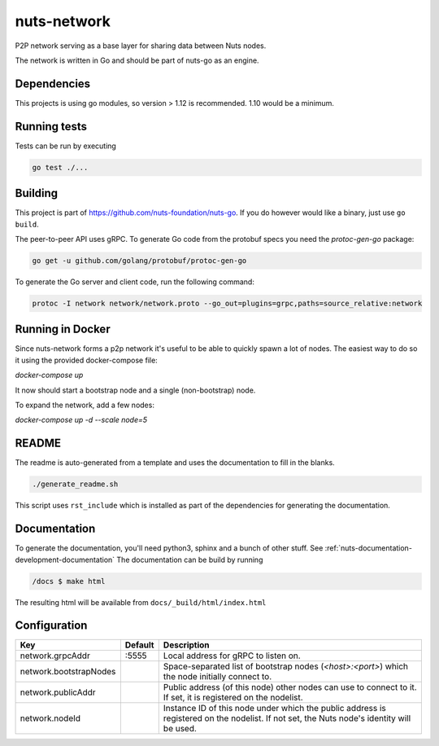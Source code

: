 nuts-network
#############

P2P network serving as a base layer for sharing data between Nuts nodes.

.. image:: https://circleci.com/gh/nuts-foundation/nuts-network.svg?style=svg
    :target: https://circleci.com/gh/nuts-foundation/nuts-network
    :alt: Build Status

.. image:: https://readthedocs.org/projects/nuts-network/badge/?version=latest
    :target: https://nuts-documentation.readthedocs.io/projects/nuts-network/en/latest/?badge=latest
    :alt: Documentation Status

.. image:: https://codecov.io/gh/nuts-foundation/nuts-network/branch/master/graph/badge.svg
    :target: https://codecov.io/gh/nuts-foundation/nuts-network
    :alt: Code coverage

.. image:: https://api.codacy.com/project/badge/Grade/919adb72a4564722851c7db0ccbec558
    :target: https://www.codacy.com/app/nuts-foundation/nuts-network
    :alt: Code style

The network is written in Go and should be part of nuts-go as an engine.

Dependencies
************

This projects is using go modules, so version > 1.12 is recommended. 1.10 would be a minimum.

Running tests
*************

Tests can be run by executing

.. code-block:: shell

    go test ./...

Building
********

This project is part of https://github.com/nuts-foundation/nuts-go. If you do however would like a binary, just use ``go build``.

The peer-to-peer API uses gRPC. To generate Go code from the protobuf specs you need the `protoc-gen-go` package:

.. code-block:: shell

    go get -u github.com/golang/protobuf/protoc-gen-go

To generate the Go server and client code, run the following command:

.. code-block:: shell

    protoc -I network network/network.proto --go_out=plugins=grpc,paths=source_relative:network

Running in Docker
*****************

Since nuts-network forms a p2p network it's useful to be able to quickly spawn a lot of nodes. The easiest way to do so it using the provided docker-compose file:

`docker-compose up`

It now should start a bootstrap node and a single (non-bootstrap) node.

To expand the network, add a few nodes:

`docker-compose up -d --scale node=5`

README
******

The readme is auto-generated from a template and uses the documentation to fill in the blanks.

.. code-block:: shell

    ./generate_readme.sh

This script uses ``rst_include`` which is installed as part of the dependencies for generating the documentation.

Documentation
*************

To generate the documentation, you'll need python3, sphinx and a bunch of other stuff. See :ref:`nuts-documentation-development-documentation`
The documentation can be build by running

.. code-block:: shell

    /docs $ make html

The resulting html will be available from ``docs/_build/html/index.html``

Configuration
*************

====================================     ============================    =============================================================================================================
Key                                      Default                         Description
====================================     ============================    =============================================================================================================
network.grpcAddr                         :5555                           Local address for gRPC to listen on.
network.bootstrapNodes                                                   Space-separated list of bootstrap nodes (`<host>:<port>`) which the node initially connect to.
network.publicAddr                                                       Public address (of this node) other nodes can use to connect to it. If set, it is registered on the nodelist.
network.nodeId                                                           Instance ID of this node under which the public address is registered on the nodelist. If not set, the Nuts node's identity will be used.
====================================     ============================    =============================================================================================================

